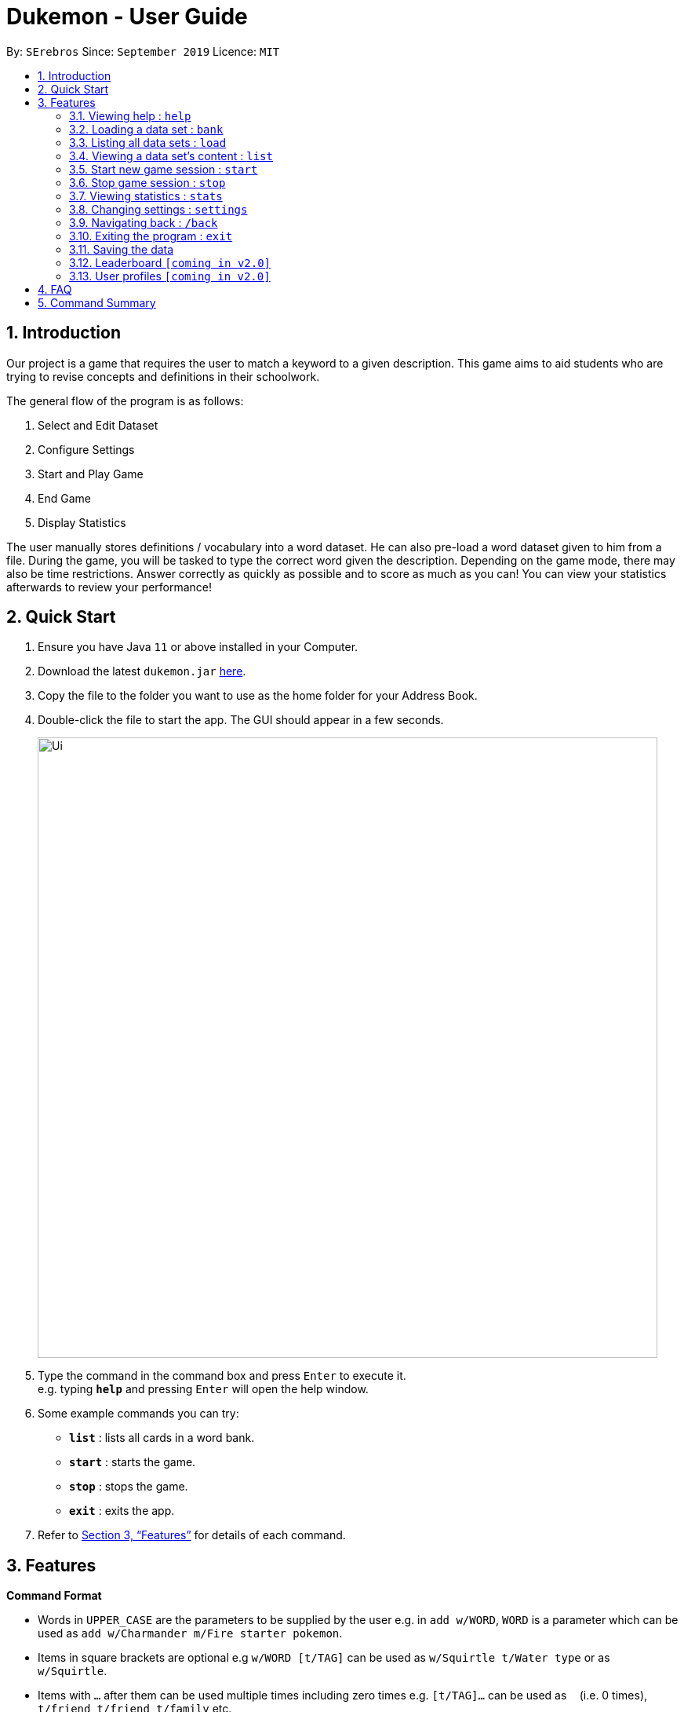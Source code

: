 = Dukemon - User Guide
:site-section: UserGuide
:toc:
:toc-title:
:toc-placement: preamble
:sectnums:
:imagesDir: images
:stylesDir: stylesheets
:xrefstyle: full
:experimental:
ifdef::env-github[]
:tip-caption: :bulb:
:note-caption: :information_source:
endif::[]
:repoURL: https://github.com/se-edu/addressbook-level3

By: `SErebros`      Since: `September 2019`      Licence: `MIT`

== Introduction

Our project is a game that requires the user to match a keyword to a given description. This game aims to aid students who are trying to revise concepts and definitions in their schoolwork.

The general flow of the program is as follows:

1. Select and Edit Dataset
2. Configure Settings
3. Start and Play Game
4. End Game
5. Display Statistics

The user manually stores definitions / vocabulary into a word dataset. He can also pre-load a word dataset given to him from a file. During the game, you will be tasked to type the correct word given the description. Depending on the game mode, there may also be time restrictions. Answer correctly as quickly as possible and to score as much as you can! You can view your statistics afterwards to review your performance!

== Quick Start

.  Ensure you have Java `11` or above installed in your Computer.
.  Download the latest `dukemon.jar` link:{repoURL}/releases[here].
.  Copy the file to the folder you want to use as the home folder for your Address Book.
.  Double-click the file to start the app. The GUI should appear in a few seconds.
+
image::Ui.png[width="790"]
+
.  Type the command in the command box and press kbd:[Enter] to execute it. +
e.g. typing *`help`* and pressing kbd:[Enter] will open the help window.
.  Some example commands you can try:

* *`list`* : lists all cards in a word bank.
* **`start`** : starts the game.
* **`stop`** : stops the game.
* *`exit`* : exits the app.

.  Refer to <<Features>> for details of each command.

[[Features]]
== Features

====
*Command Format*

* Words in `UPPER_CASE` are the parameters to be supplied by the user e.g. in `add w/WORD`, `WORD` is a parameter which can be used as `add w/Charmander m/Fire starter pokemon`.
* Items in square brackets are optional e.g `w/WORD [t/TAG]` can be used as `w/Squirtle t/Water type` or as `w/Squirtle`.
* Items with `…`​ after them can be used multiple times including zero times e.g. `[t/TAG]...` can be used as `{nbsp}` (i.e. 0 times), `t/friend`, `t/friend t/family` etc.
* Parameters can be in any order e.g. if the command specifies `w/WORD m/MEANING`, `m/MEANING w/WORD` is also acceptable.
====

=== Viewing help : `help`

Format: `help`

=== Loading a data set : `bank`

Initialise a word bank data set from storage. +
Format: `bank word_bank_name`

[TIP]
Use `list` to get all word banks currently in your storage.

Examples:

* `bank List of animals`
* `bank All gen 1 pokemon`

=== Listing all data sets : `load`

Shows a list of all data sets currently in storage. +
Format: `load`

=== Viewing a data set's content : `list`

Views the content of a data set. +
Format: `list`

==== Create new data set : `create`

Creates a new word bank with specified name. Will automatically be set in edit mode for that data set. +
Format: `create DATASET_NAME`

Examples:

* `create CS2040`
* `create Biology`

==== Editing a data set's content : `edit`

Enters edit mode for selected data set. +
Format: `edit DATASET_NAME`

Examples:

* `edit List of animals`
* `edit Teeth`

===== Adding a word : `add`

Adds a new word-description pair to the data set. +
Format: `add w/word m/meaning`

NOTE: Word can be more than just 1 word. Can consist of multiple words if term to remember requires it.

Examples:

* `add w/ Elephant m/ Has a long nose`
* `add w/ Newton's third law of motion m/ Every action will produce and equal and opposite reaction`
* `add w/ Kopi Luwak m/ Coffee produced from the coffee beans found in the faeces of a civet cat`

===== Locating a word/description: `find`

Finds entry whose word or description contain any of the given keywords. +
Format: `/find KEYWORD [MORE_KEYWORDS]...`

****
* The search is case insensitive. e.g `hans` will match `Hans`
* The order of the keywords does not matter. e.g. `Hans Bo` will match `Bo Hans`
* Both word and description will be searched
* Only full words will be matched e.g. `Han` will not match `Hans`
* Persons matching at least one keyword will be returned (i.e. `OR` search). e.g. `Hans Bo` will return `Hans Gruber`, `Bo Yang`
****

Examples:

* `find long` +
Returns entries containing elephant and giraffe.
* `find mammal fish bird` +
Returns any entries containing `mammal`, `fish` or `bird` in its descriptions or words.

// tag::delete[]
===== Deleting a word : `delete`

Deletes the specified word from the data set. +
Format: `delete w/card`

****
* Deletes the word at the specified `INDEX`.
* The index refers to the index number shown in the displayed person list.
* The index *must be a positive integer* 1, 2, 3, ...
****

Examples:

* `list` +
`delete 2` +
Deletes the 2nd word in the data set.
* `find elephant` +
`delete 1` +
Deletes the 1st word in the results of the `/find` command.
// end::delete[]

=== Start new game session : `start`

Starts a game session with the desired data set. +
Format: `/start List of animals`

=== Stop game session : `stop`

Stops current game session (all progress will be lost) and returns to the home page. +
Format: `/stop`

=== Viewing statistics : `stats`

Views and compares statistics. Can be specified to view stats for specific data sets. +
Format: `/stats [DATASET_NAME]`

Examples:

* `/stats` +
Returns overall statistics for the whole app.
* `/stats List of animals` +
Returns statistics for the data set `List of animals`.

=== Changing settings : `settings`

Goes into the settings menu. +
Format: `/settings`

==== Changing the theme : `/theme`

Changes the theme of the UI. +
Format: `/theme dark/light`

Examples:

* `/theme dark` +
Changes the UI theme to dark.
* `/theme light` +
Changes the UI theme to light.

==== Turning hints on/off : `/hints`

Turns hints on or off. +
Format: `/hints on/off`

Examples:

* `/hints on` +
Turns hints on.
* `/hints off` +
Turns hints off.

==== Changing difficulty : `/difficulty`

Changes the difficulty of the game. +
Format: `/difficulty low/medium/high`

Examples:

* `/difficulty low` +
Changes the difficulty to low. (Timer = 30 seconds)
* `/difficulty medium` +
Changes the difficulty to medium. (Timer = 20 seconds)
* `/difficulty high` +
Changes the difficulty to high. (Timer = 10 seconds)

=== Navigating back : `/back`

At any point in time, if there is a previous screen, navigates back to that screen. add home to navigate back to the home page. +
Format: `/back [home]`

Examples:

* `/back`
* `/back home`

=== Exiting the program : `exit`

Exits the program. +
Format: `exit`

=== Saving the data

Dukemon data are saved in the hard disk automatically after any command that changes the data. +
There is no need to save manually.

// tag::dataencryption[]
=== Leaderboard `[coming in v2.0]`

View and compare your statistics with peers on the internet.

=== User profiles `[coming in v2.0]`

Have more than one account to monitor statistics on the same computer
// end::dataencryption[]

== FAQ

*Q*: How do I transfer my data to another Computer? +
*A*: Install the app in the other computer and overwrite the empty data file it creates with the file that contains the data of your previous Address Book folder.

*Q*: How do I pronounce your name? +
*A*: Think Pokemon.

== Command Summary

* *Help* : `help`
* *Load* : `load DATASET_NAME` +
e.g. `load List of animals`
* *List* : `list`
* *View* : `view DATASET_NAME` +
e.g. `view List of animals`
* *Editor* : `editor` +
    ** *New* : `new DATASET_NAME` +
    e.g. `new Car brands`
    ** *Edit* : `edit DATASET_NAME` +
    e.g. `edit List of animals`
        *** *Add* : `add w/ WORD m/ MEANING` +
        e.g. `add w/ Elephant m/ Has a long nose` +
        e.g. `add w/ Giraffe m/ Has a long neck`
        *** *Find* : `find WORD [WORDS]...` +
        e.g. `find long`
        *** *Delete* : `delete BANKNAME` +
        e.g. `delete BANKNAME`
* *Start* : `start [DIFFICULTY]` +
e.g. `start easy`
* *Stop* : `stop`
* *Settings* : `settings`
    ** *Theme* : `/theme dark/light`
    ** *Hints* : `/hints on/off`
    ** *Difficulty* : `/difficulty low/medium/high`
* *Back* : `back [home]`
* *Exit* : `exit`
